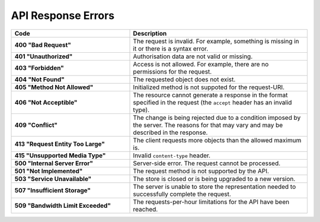 *******************
API Response Errors
*******************


.. list-table::
    :header-rows: 1
    :stub-columns: 1
    :widths: 20 30

    *   -   Code
        -   Description
    *   -   400 "Bad Request"
        -   The request is invalid. For example, something is missing in it or there is a syntax error.
    *   -   401 "Unauthorized"
        -   Authorisation data are not valid or missing.
    *   -   403 "Forbidden"
        -   Access is not allowed. For example, there are no permissions for the request.
    *   -   404 "Not Found"
        -   The requested object does not exist.
    *   -   405 "Method Not Allowed"
        -   Initialized method is not suppoted for the request-URI.
    *   -   406 "Not Acceptible"
        -   The resource cannot generate a response in the format specified in the request (the ``accept`` header has an invalid type).
    *   -   409 "Conflict"
        -   The change is being rejected due to a condition imposed by the server. The reasons for that may vary and may be described in the response.
    *   -   413 "Request Entity Too Large"
        -   The client requests more objects than the allowed maximum is.
    *   -   415 "Unsupported Media Type"
        -   Invalid ``content-type`` header.
    *   -   500 "Internal Server Error"
        -   Server-side error. The request cannot be processed.
    *   -   501 "Not Implemented"
        -   The request method is not supported by the API.
    *   -   503 "Service Unavailable"
        -   The store is closed or is being upgraded to a new version.
    *   -   507 "Insufficient Storage"
        -   The server is unable to store the representation needed to successfully complete the request.
    *   -   509 "Bandwidth Limit Exceeded"
        -   The requests-per-hour limitations for the API have been reached.

